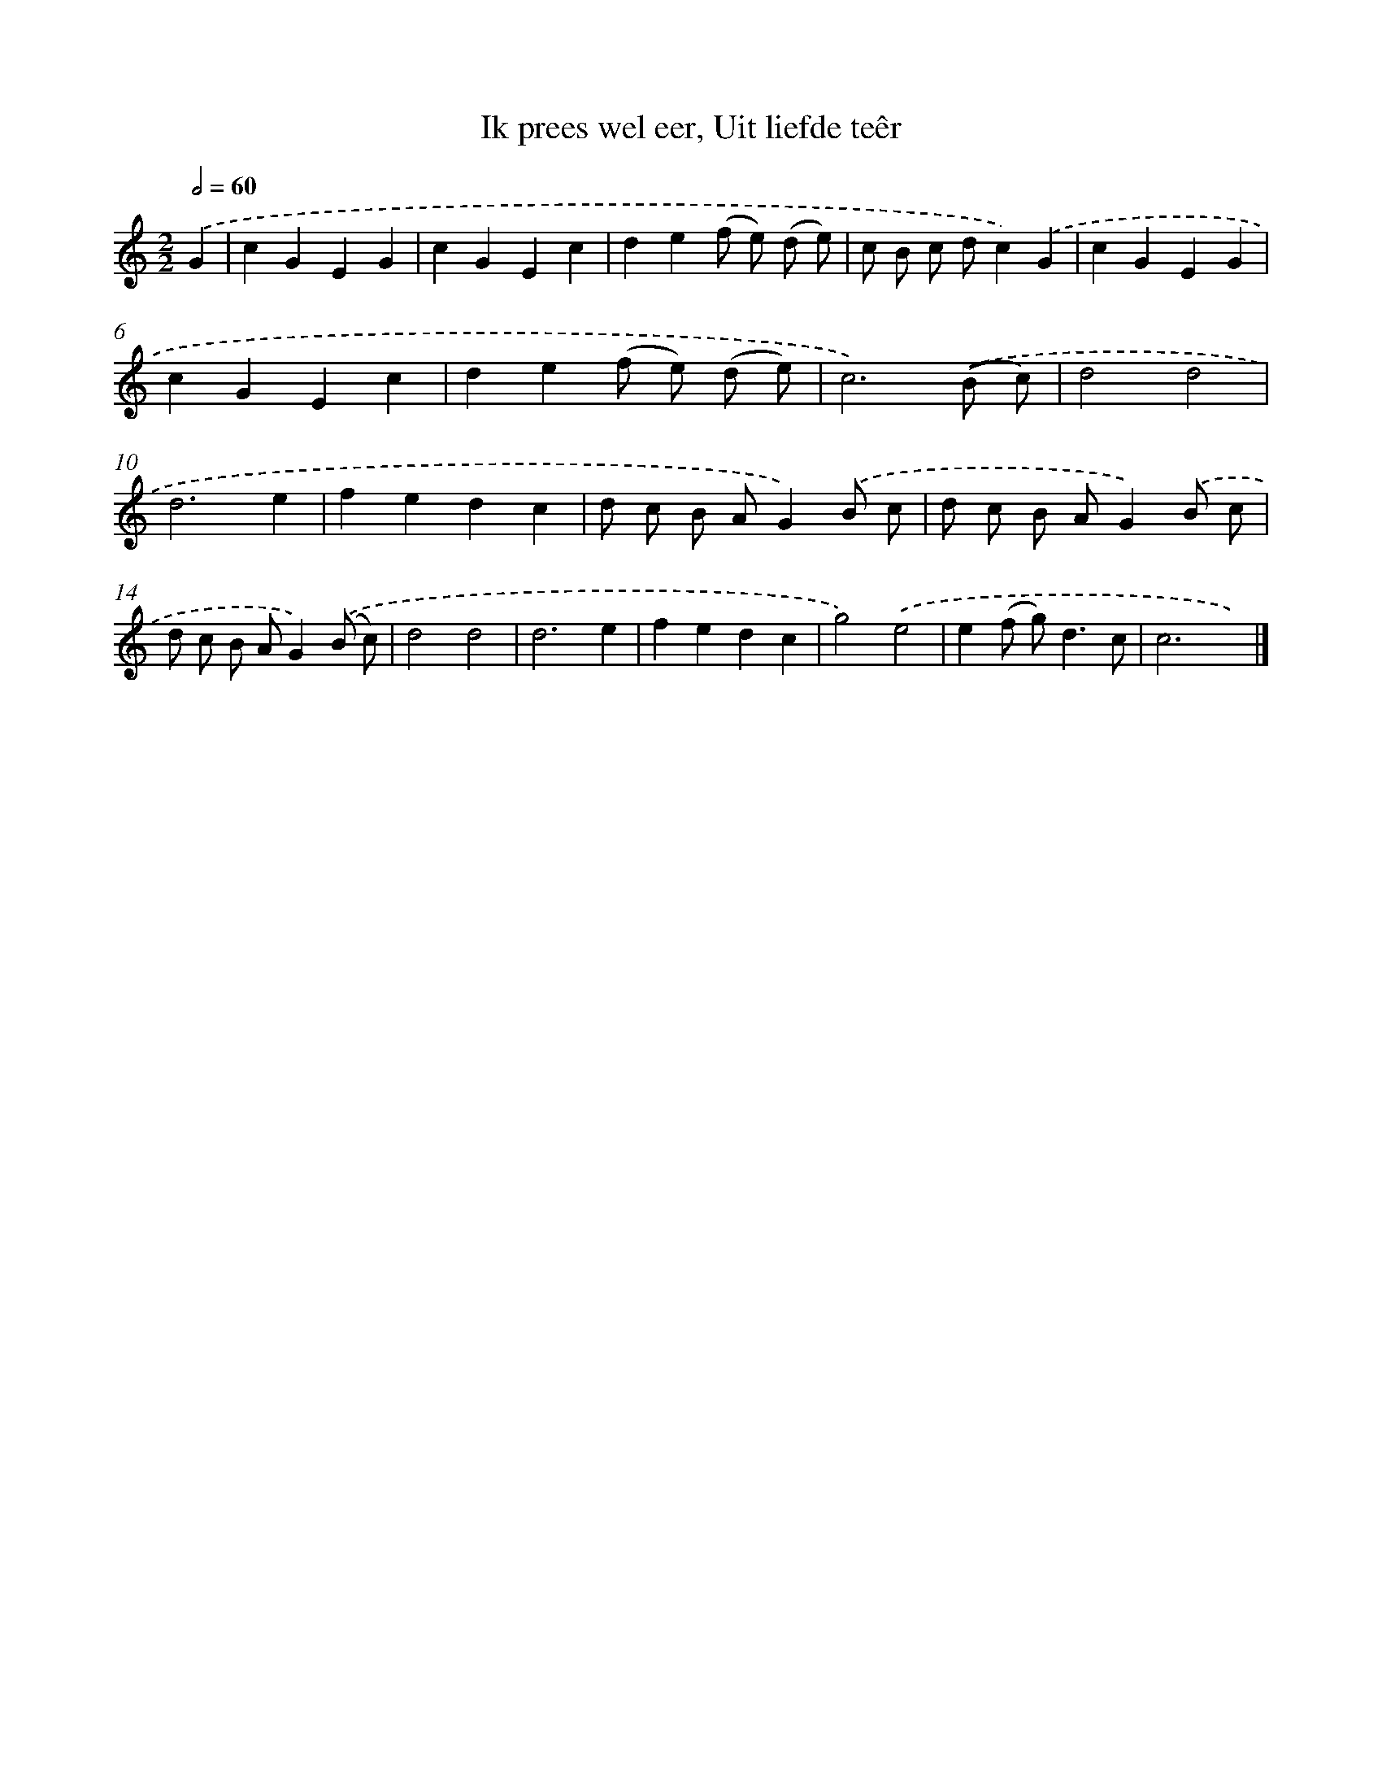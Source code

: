 X: 11061
T: Ik prees wel eer, Uit liefde teêr
%%abc-version 2.0
%%abcx-abcm2ps-target-version 5.9.1 (29 Sep 2008)
%%abc-creator hum2abc beta
%%abcx-conversion-date 2018/11/01 14:37:11
%%humdrum-veritas 914151164
%%humdrum-veritas-data 143409507
%%continueall 1
%%barnumbers 0
L: 1/4
M: 2/2
Q: 1/2=60
K: C clef=treble
.('G [I:setbarnb 1]|
cGEG |
cGEc |
de(f/ e/) (d/ e/) |
c/ B/ c/ d/c).('G |
cGEG |
cGEc |
de(f/ e/) (d/ e/) |
c3).('(B/ c/) |
d2d2 |
d3e |
fedc |
d/ c/ B/ A/G).('B/ c/ |
d/ c/ B/ A/G).('B/ c/ |
d/ c/ B/ A/G).('(B/ c/) |
d2d2 |
d3e |
fedc |
g2).('e2 |
e(f/ g<)dc/ |
c3x) |]
